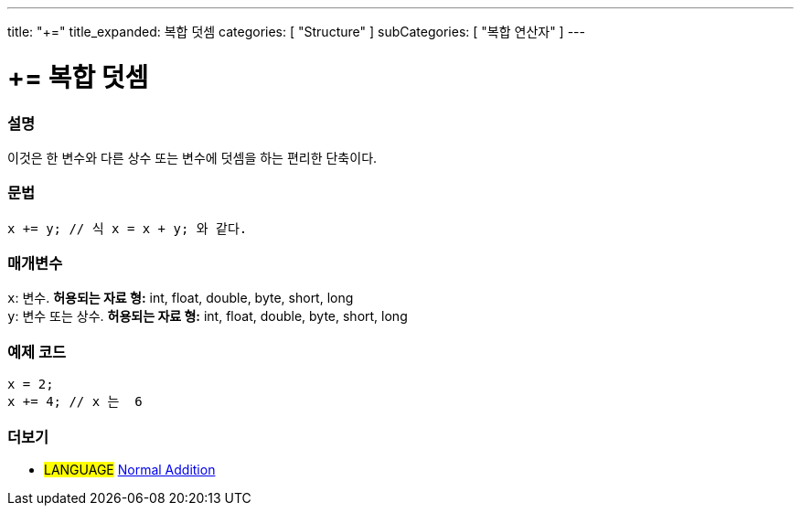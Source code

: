 ---
title: "+="
title_expanded: 복합 덧셈
categories: [ "Structure" ]
subCategories: [ "복합 연산자" ]
---





= += 복합 덧셈


// OVERVIEW SECTION STARTS
[#overview]
--

[float]
=== 설명
이것은 한 변수와 다른 상수 또는 변수에 덧셈을 하는 편리한 단축이다.
[%hardbreaks]


[float]
=== 문법
[source,arduino]
----
x += y; // 식 x = x + y; 와 같다.
----

[float]
=== 매개변수
`x`: 변수. *허용되는 자료 형:* int, float, double, byte, short, long +
`y`: 변수 또는 상수. *허용되는 자료 형:* int, float, double, byte, short, long

--
// OVERVIEW SECTION ENDS



// HOW TO USE SECTION STARTS
[#howtouse]
--

[float]
=== 예제 코드

[source,arduino]
----
x = 2;
x += 4; // x 는  6
----

--
// HOW TO USE SECTION ENDS


// SEE ALSO SECTION
[#see_also]
--

[float]
=== 더보기

[role="language"]
* #LANGUAGE#  link:../../arithmetic-operators/addition[Normal Addition]

--
// SEE ALSO SECTION ENDS
